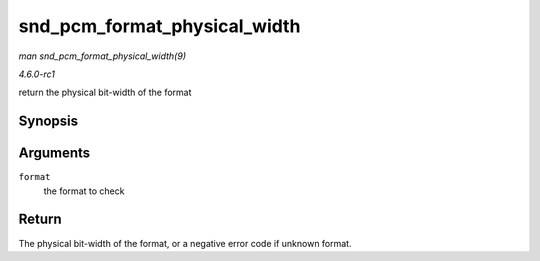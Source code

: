 
.. _API-snd-pcm-format-physical-width:

=============================
snd_pcm_format_physical_width
=============================

*man snd_pcm_format_physical_width(9)*

*4.6.0-rc1*

return the physical bit-width of the format


Synopsis
========

.. c:function:: int snd_pcm_format_physical_width( snd_pcm_format_t format )

Arguments
=========

``format``
    the format to check


Return
======

The physical bit-width of the format, or a negative error code if unknown format.
